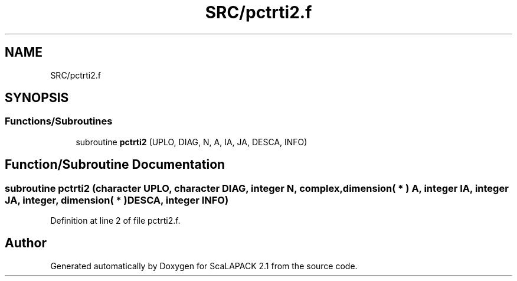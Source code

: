 .TH "SRC/pctrti2.f" 3 "Sat Nov 16 2019" "Version 2.1" "ScaLAPACK 2.1" \" -*- nroff -*-
.ad l
.nh
.SH NAME
SRC/pctrti2.f
.SH SYNOPSIS
.br
.PP
.SS "Functions/Subroutines"

.in +1c
.ti -1c
.RI "subroutine \fBpctrti2\fP (UPLO, DIAG, N, A, IA, JA, DESCA, INFO)"
.br
.in -1c
.SH "Function/Subroutine Documentation"
.PP 
.SS "subroutine pctrti2 (character UPLO, character DIAG, integer N, \fBcomplex\fP, dimension( * ) A, integer IA, integer JA, integer, dimension( * ) DESCA, integer INFO)"

.PP
Definition at line 2 of file pctrti2\&.f\&.
.SH "Author"
.PP 
Generated automatically by Doxygen for ScaLAPACK 2\&.1 from the source code\&.
